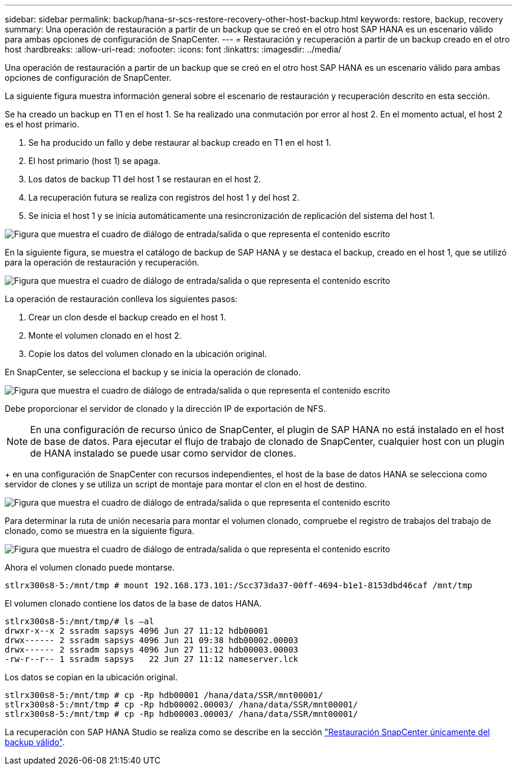---
sidebar: sidebar 
permalink: backup/hana-sr-scs-restore-recovery-other-host-backup.html 
keywords: restore, backup, recovery 
summary: Una operación de restauración a partir de un backup que se creó en el otro host SAP HANA es un escenario válido para ambas opciones de configuración de SnapCenter. 
---
= Restauración y recuperación a partir de un backup creado en el otro host
:hardbreaks:
:allow-uri-read: 
:nofooter: 
:icons: font
:linkattrs: 
:imagesdir: ../media/


[role="lead"]
Una operación de restauración a partir de un backup que se creó en el otro host SAP HANA es un escenario válido para ambas opciones de configuración de SnapCenter.

La siguiente figura muestra información general sobre el escenario de restauración y recuperación descrito en esta sección.

Se ha creado un backup en T1 en el host 1. Se ha realizado una conmutación por error al host 2. En el momento actual, el host 2 es el host primario.

. Se ha producido un fallo y debe restaurar al backup creado en T1 en el host 1.
. El host primario (host 1) se apaga.
. Los datos de backup T1 del host 1 se restauran en el host 2.
. La recuperación futura se realiza con registros del host 1 y del host 2.
. Se inicia el host 1 y se inicia automáticamente una resincronización de replicación del sistema del host 1.


image:saphana-sr-scs-image48.png["Figura que muestra el cuadro de diálogo de entrada/salida o que representa el contenido escrito"]

En la siguiente figura, se muestra el catálogo de backup de SAP HANA y se destaca el backup, creado en el host 1, que se utilizó para la operación de restauración y recuperación.

image:saphana-sr-scs-image49.png["Figura que muestra el cuadro de diálogo de entrada/salida o que representa el contenido escrito"]

La operación de restauración conlleva los siguientes pasos:

. Crear un clon desde el backup creado en el host 1.
. Monte el volumen clonado en el host 2.
. Copie los datos del volumen clonado en la ubicación original.


En SnapCenter, se selecciona el backup y se inicia la operación de clonado.

image:saphana-sr-scs-image50.png["Figura que muestra el cuadro de diálogo de entrada/salida o que representa el contenido escrito"]

Debe proporcionar el servidor de clonado y la dirección IP de exportación de NFS.


NOTE: En una configuración de recurso único de SnapCenter, el plugin de SAP HANA no está instalado en el host de base de datos. Para ejecutar el flujo de trabajo de clonado de SnapCenter, cualquier host con un plugin de HANA instalado se puede usar como servidor de clones.

+ en una configuración de SnapCenter con recursos independientes, el host de la base de datos HANA se selecciona como servidor de clones y se utiliza un script de montaje para montar el clon en el host de destino.

image:saphana-sr-scs-image51.png["Figura que muestra el cuadro de diálogo de entrada/salida o que representa el contenido escrito"]

Para determinar la ruta de unión necesaria para montar el volumen clonado, compruebe el registro de trabajos del trabajo de clonado, como se muestra en la siguiente figura.

image:saphana-sr-scs-image52.png["Figura que muestra el cuadro de diálogo de entrada/salida o que representa el contenido escrito"]

Ahora el volumen clonado puede montarse.

....
stlrx300s8-5:/mnt/tmp # mount 192.168.173.101:/Scc373da37-00ff-4694-b1e1-8153dbd46caf /mnt/tmp
....
El volumen clonado contiene los datos de la base de datos HANA.

....
stlrx300s8-5:/mnt/tmp/# ls –al
drwxr-x--x 2 ssradm sapsys 4096 Jun 27 11:12 hdb00001
drwx------ 2 ssradm sapsys 4096 Jun 21 09:38 hdb00002.00003
drwx------ 2 ssradm sapsys 4096 Jun 27 11:12 hdb00003.00003
-rw-r--r-- 1 ssradm sapsys   22 Jun 27 11:12 nameserver.lck
....
Los datos se copian en la ubicación original.

....
stlrx300s8-5:/mnt/tmp # cp -Rp hdb00001 /hana/data/SSR/mnt00001/
stlrx300s8-5:/mnt/tmp # cp -Rp hdb00002.00003/ /hana/data/SSR/mnt00001/
stlrx300s8-5:/mnt/tmp # cp -Rp hdb00003.00003/ /hana/data/SSR/mnt00001/
....
La recuperación con SAP HANA Studio se realiza como se describe en la sección link:hana-sr-scs-config-single-resource.html#snapcenter-restore-of-the-valid-backup-only["Restauración SnapCenter únicamente del backup válido"].
